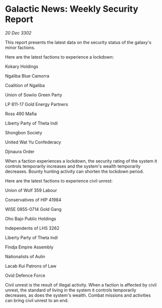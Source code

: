 * Galactic News: Weekly Security Report

/20 Dec 3302/

This report presents the latest data on the security status of the galaxy's minor factions. 

Here are the latest factions to experience a lockdown: 

Kokary Holdings	 

Ngaliba Blue Camorra 

Coalition of Ngaliba 

Union of Sowiio Green Party 

LP 811-17 Gold Energy Partners 

Ross 490 Mafia 

Liberty Party of Theta Indi 

Shongbon Society 

United Wat Yu Confederacy 

Djinaura Order 

When a faction experiences a lockdown, the security rating of the system it controls temporarily increases and the system's wealth temporarily decreases. Bounty hunting activity can shorten the lockdown period. 

Here are the latest factions to experience civil unrest: 

Union of Wolf 359 Labour 

Conservatives of HIP 41984 

WISE 0855-0714 Gold Gang 

Oho Bajo Public Holdings 

Independents of LHS 3262 

Liberty Party of Theta Indi 

Findja Empire Assembly 

Nationalists of Aulin 

Lacab Kui Patrons of Law 

Ovid Defence Force 

Civil unrest is the result of illegal activity. When a faction is affected by civil unrest, the standard of living in the system it controls temporarily decreases, as does the system's wealth. Combat missions and activities can bring civil unrest to an end.